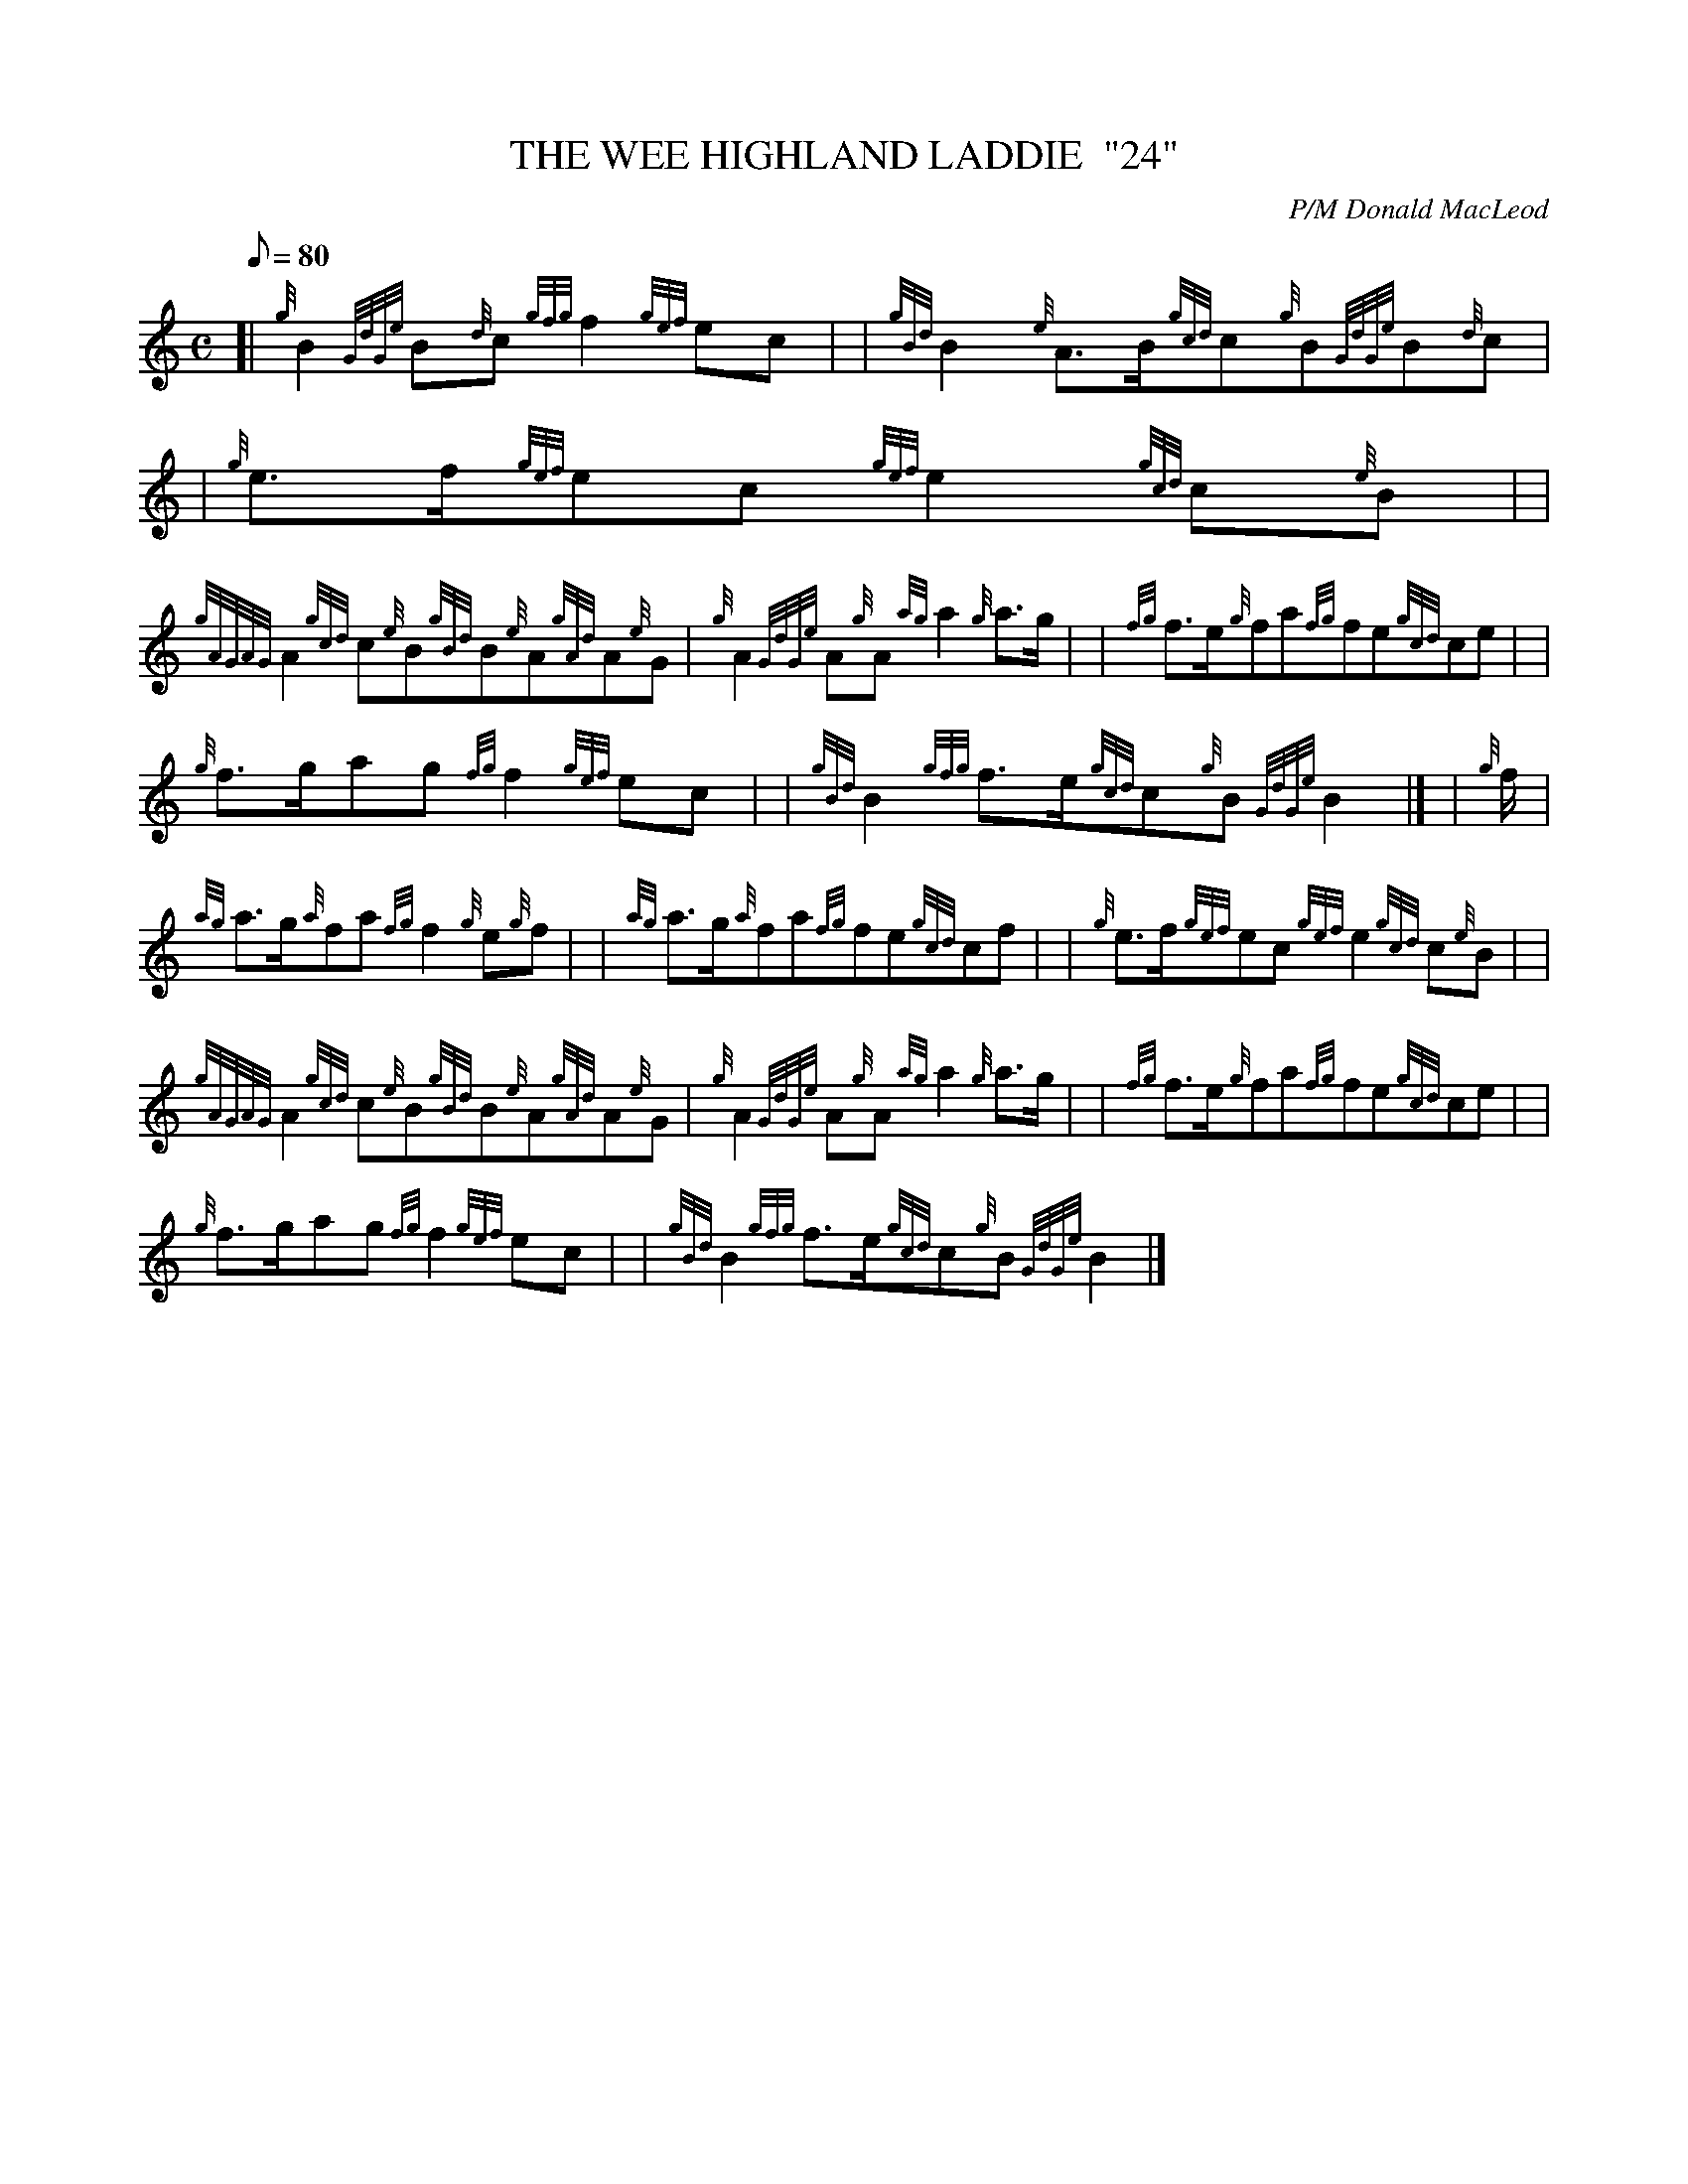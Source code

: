 X:1
T:THE WEE HIGHLAND LADDIE  "24"
M:C
L:1/8
Q:80
C:P/M Donald MacLeod
S:March
K:HP
[| {g}B2{GdGe}B{d}c{gfg}f2{gef}ec | | \
{gBd}B2{e}A3/2B/2{gcd}c{g}B{GdGe}B{d}c | | \
{g}e3/2f/2{gef}ec{gef}e2{gcd}c{e}B| |
{gAGAG}A2{gcd}c{e}B{gBd}B{e}A{gAd}A{e}G | \
{g}A2{GdGe}A{g}A{ag}a2{g}a3/2g/2 | | \
{fg}f3/2e/2{g}fa{fg}fe{gcd}ce| |
{g}f3/2g/2ag{fg}f2{gef}ec | | \
{gBd}B2{gfg}f3/2e/2{gcd}c{g}B{GdGe}B2|] [ | \
{g}f/2 |
{ag}a3/2g/2{a}fa{fg}f2{g}e{g}f | | \
{ag}a3/2g/2{a}fa{fg}fe{gcd}cf | | \
{g}e3/2f/2{gef}ec{gef}e2{gcd}c{e}B| |
{gAGAG}A2{gcd}c{e}B{gBd}B{e}A{gAd}A{e}G | \
{g}A2{GdGe}A{g}A{ag}a2{g}a3/2g/2 | | \
{fg}f3/2e/2{g}fa{fg}fe{gcd}ce| |
{g}f3/2g/2ag{fg}f2{gef}ec | | \
{gBd}B2{gfg}f3/2e/2{gcd}c{g}B{GdGe}B2|]
